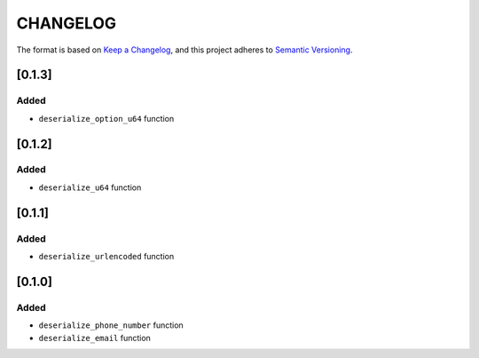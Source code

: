 CHANGELOG
=========

The format is based on `Keep a Changelog <https://keepachangelog.com/en/1.0.0/>`_,
and this project adheres to `Semantic Versioning <https://semver.org/spec/v2.0.0.html>`_.


[0.1.3]
-------

Added
^^^^^

* ``deserialize_option_u64`` function


[0.1.2]
-------

Added
^^^^^

* ``deserialize_u64`` function


[0.1.1]
-------

Added
^^^^^

* ``deserialize_urlencoded`` function


[0.1.0]
-------

Added
^^^^^

* ``deserialize_phone_number`` function

* ``deserialize_email`` function
